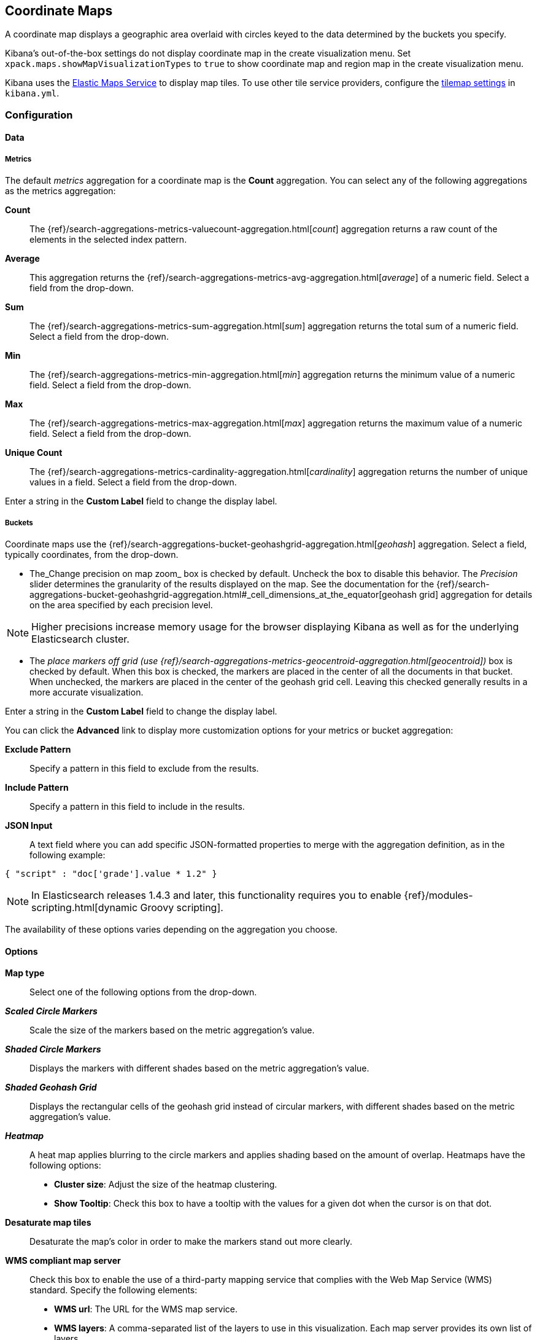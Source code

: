 [[tilemap]]
== Coordinate Maps

A coordinate map displays a geographic area overlaid with circles keyed to the data determined by the buckets you specify.

Kibana's out-of-the-box settings do not display coordinate map in the create visualization menu.
Set `xpack.maps.showMapVisualizationTypes` to `true` to show coordinate map and region map in the create visualization menu.

Kibana uses the https://www.elastic.co/elastic-maps-service[Elastic Maps Service]
to display map tiles. To use other tile service providers, configure the <<tilemap-settings,tilemap settings>>
in `kibana.yml`.

[float]
[[tilemap-configuration]]
=== Configuration

[float]
==== Data

[float]
===== Metrics

The default _metrics_ aggregation for a coordinate map is the *Count* aggregation. You can select any of the following
aggregations as the metrics aggregation:

*Count*:: The {ref}/search-aggregations-metrics-valuecount-aggregation.html[_count_] aggregation returns a raw count of
the elements in the selected index pattern.
*Average*:: This aggregation returns the {ref}/search-aggregations-metrics-avg-aggregation.html[_average_] of a numeric
field. Select a field from the drop-down.
*Sum*:: The {ref}/search-aggregations-metrics-sum-aggregation.html[_sum_] aggregation returns the total sum of a numeric
field. Select a field from the drop-down.
*Min*:: The {ref}/search-aggregations-metrics-min-aggregation.html[_min_] aggregation returns the minimum value of a
numeric field. Select a field from the drop-down.
*Max*:: The {ref}/search-aggregations-metrics-max-aggregation.html[_max_] aggregation returns the maximum value of a
numeric field. Select a field from the drop-down.
*Unique Count*:: The {ref}/search-aggregations-metrics-cardinality-aggregation.html[_cardinality_] aggregation returns
the number of unique values in a field. Select a field from the drop-down.

Enter a string in the *Custom Label* field to change the display label.

[float]
===== Buckets

Coordinate maps use the {ref}/search-aggregations-bucket-geohashgrid-aggregation.html[_geohash_] aggregation. Select a field, typically coordinates, from the
drop-down.

- The_Change precision on map zoom_ box is checked by default. Uncheck the box to disable this behavior.
The _Precision_ slider determines the granularity of the results displayed on the map. See the documentation
for the {ref}/search-aggregations-bucket-geohashgrid-aggregation.html#_cell_dimensions_at_the_equator[geohash grid]
aggregation for details on the area specified by each precision level.

NOTE: Higher precisions increase memory usage for the browser displaying Kibana as well as for the underlying
Elasticsearch cluster.

- The _place markers off grid (use {ref}/search-aggregations-metrics-geocentroid-aggregation.html[geocentroid])_ box is checked by default. When this box is checked, the markers are
placed in the center of all the documents in that bucket. When unchecked, the markers are placed in the center
of the geohash grid cell. Leaving this checked generally results in a more accurate visualization.


Enter a string in the *Custom Label* field to change the display label.

You can click the *Advanced* link to display more customization options for your metrics or bucket aggregation:

*Exclude Pattern*:: Specify a pattern in this field to exclude from the results.
*Include Pattern*:: Specify a pattern in this field to include in the results.
*JSON Input*:: A text field where you can add specific JSON-formatted properties to merge with the aggregation
definition, as in the following example:

[source,shell]
{ "script" : "doc['grade'].value * 1.2" }

NOTE: In Elasticsearch releases 1.4.3 and later, this functionality requires you to enable
{ref}/modules-scripting.html[dynamic Groovy scripting].

The availability of these options varies depending on the aggregation you choose.

[float]
==== Options


*Map type*:: Select one of the following options from the drop-down.
*_Scaled Circle Markers_*:: Scale the size of the markers based on the metric aggregation's value.
*_Shaded Circle Markers_*:: Displays the markers with different shades based on the metric aggregation's value.
*_Shaded Geohash Grid_*:: Displays the rectangular cells of the geohash grid instead of circular markers, with different
shades based on the metric aggregation's value.
*_Heatmap_*:: A heat map applies blurring to the circle markers and applies shading based on the amount of overlap.
Heatmaps have the following options:

* *Cluster size*: Adjust the size of the heatmap clustering.
* *Show Tooltip*: Check this box to have a tooltip with the values for a given dot when the cursor is on that dot.

*Desaturate map tiles*:: Desaturate the map's color in order to make the markers stand out more clearly.
*WMS compliant map server*:: Check this box to enable the use of a third-party mapping service that complies with the Web
Map Service (WMS) standard. Specify the following elements:

* *WMS url*: The URL for the WMS map service.
* *WMS layers*: A comma-separated list of the layers to use in this visualization. Each map server provides its own list of
layers.
* *WMS version*: The WMS version used by this map service.
* *WMS format*: The image format used by this map service. The two most common formats are `image/png` and `image/jpeg`.
* *WMS attribution*: An optional, user-defined string that identifies the map source. Maps display the attribution string
in the lower right corner.
* *WMS styles*: A comma-separated list of the styles to use in this visualization. Each map server provides its own styling
options.

After changing options, click the  *Apply changes* button to update your visualization, or the grey *Discard
changes* button to keep your visualization in its current state.

[float]
[[navigate-map]]
=== Navigating the Map

Once your tilemap visualization is ready, you can explore the map in several ways:

* Click and hold anywhere on the map and move the cursor to move the map center. Hold Shift and drag a bounding box
across the map to zoom in on the selection.
* Click the *Zoom In/Out* image:images/viz-zoom.png[] buttons to change the zoom level manually.
* Click the *Fit Data Bounds* image:images/viz-fit-bounds.png[] button to automatically crop the map boundaries to the
geohash buckets that have at least one result.
* Click the *Latitude/Longitude Filter* image:images/viz-lat-long-filter.png[] button, then drag a bounding box across the
map, to create a filter for the box coordinates.
